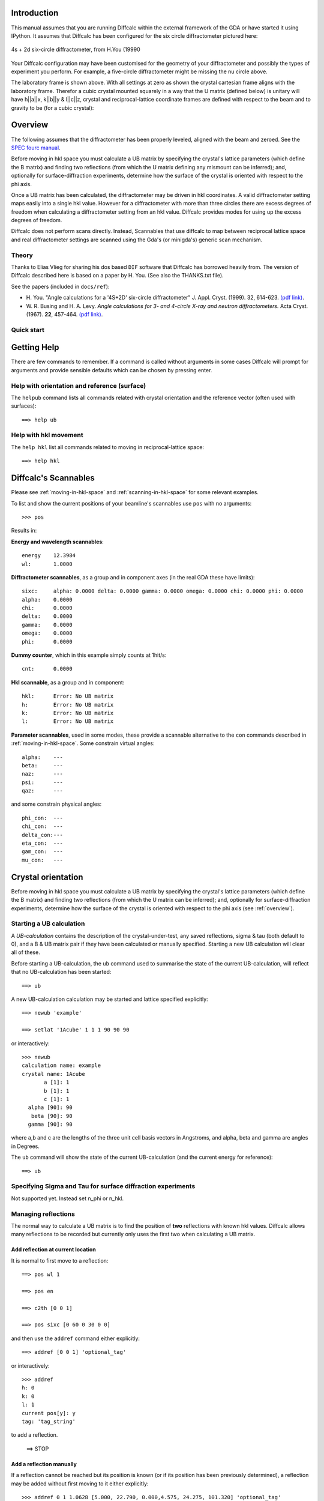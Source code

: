 Introduction
============


This manual assumes that you are running Diffcalc within the external framework
of the GDA or have started it using IPython. It assumes that Diffcalc has been
configured for the six circle diffractometer pictured here:

.. figure:: images/you/4s_2d_diffractometer.png
   :scale: 50
   :align: center

   4s + 2d six-circle diffractometer, from H.You (19990

Your Diffcalc configuration may have been customised for the geometry of your
diffractometer and possibly the types of experiment you perform. For example, a
five-circle diffractometer might be missing the nu circle above.

The laboratory frame is shown above. With all settings at zero as shown the
crystal  cartesian frame aligns with the laboratory frame. Therefor a cubic
crystal mounted squarely in a way that the U matrix (defined below) is unitary
will have h||a||x, k||b||y & l||c||z, crystal and reciprocal-lattice coordinate
frames are defined with respect to the beam and to gravity to be (for a cubic
crystal):


Overview
========

The following assumes that the diffractometer has been properly leveled, aligned
with the beam and zeroed. See the `SPEC fourc manual
<http://www.certif.com/spec_manual/fourc_4_2.html>`__.

Before moving in hkl space you must calculate a UB matrix by specifying the
crystal's lattice parameters (which define the B matrix) and finding two
reflections (from which the U matrix defining any mismount can be inferred);
and, optionally for surface-diffraction experiments, determine how the surface
of the crystal is oriented with respect to the phi axis.

Once a UB matrix has been calculated, the diffractometer may be driven in hkl
coordinates. A valid diffractometer setting maps easily into a single hkl value.
However for a diffractometer with more than three circles there are excess
degrees of freedom when calculating a diffractometer setting from an hkl value.
Diffcalc provides modes for using up the excess degrees of freedom.

Diffcalc does not perform scans directly. Instead, Scannables that use diffcalc
to map between reciprocal lattice space and real diffractometer settings are
scanned using the Gda's (or minigda's) generic scan mechanism.


Theory
------

Thanks to Elias Vlieg for sharing his dos based ``DIF`` software that Diffcalc
has borrowed heavily from. The version of Diffcalc described here is based on a
paper by H. You. (See also the THANKS.txt file).

See the papers (included in ``docs/ref``):

* H. You. "Angle calculations for a '4S+2D' six-circle diffractometer"
  J. Appl. Cryst. (1999). 32, 614-623. `(pdf link)
  <http://journals.iucr.org/j/issues/1999/04/00/hn0093/hn0093.pdf>`__.

* W. R. Busing and H. A. Levy. *Angle calculations for 3- and 4-circle X-ray
  and neutron diffractometers.* Acta Cryst. (1967). **22**, 457-464. `(pdf link)
  <http://journals.iucr.org/q/issues/1967/04/00/a05492/a05492.pdf>`__.

Quick start
-----------


Getting Help
============

There are few commands to remember. If a command is called without
arguments in some cases Diffcalc will prompt for arguments and provide sensible
defaults which can be chosen by pressing enter.



Help with orientation and reference (surface)
---------------------------------------------

The ``helpub`` command lists all commands related with crystal
orientation and the reference vector (often used with surfaces)::

   ==> help ub


Help with hkl movement
----------------------

The ``help hkl`` list all commands related to moving in reciprocal-lattice
space::

   ==> help hkl


Diffcalc's Scannables
=====================

Please see :ref:`moving-in-hkl-space` and :ref:`scanning-in-hkl-space` for some relevant examples.

To list and show the current positions of your beamline's scannables
use ``pos`` with no arguments::

   >>> pos

Results in:

**Energy and wavelength scannables**::

    energy    12.3984
    wl:       1.0000

**Diffractometer scannables**, as a group and in component axes (in
the real GDA these have limits)::

    sixc:     alpha: 0.0000 delta: 0.0000 gamma: 0.0000 omega: 0.0000 chi: 0.0000 phi: 0.0000
    alpha:    0.0000
    chi:      0.0000
    delta:    0.0000
    gamma:    0.0000
    omega:    0.0000
    phi:      0.0000

**Dummy counter**, which in this example simply counts at 1hit/s::

    cnt:      0.0000

**Hkl scannable**, as a group and in component::

    hkl:      Error: No UB matrix
    h:        Error: No UB matrix
    k:        Error: No UB matrix
    l:        Error: No UB matrix

**Parameter scannables**, used in some modes, these provide a
scannable alternative to the ``con`` commands described in
:ref:`moving-in-hkl-space`. Some constrain virtual angles::

   alpha:    ---
   beta:     ---
   naz:      ---
   psi:      ---
   qaz:      ---

and some constrain physical angles::

   phi_con:  ---
   chi_con:  ---
   delta_con:---
   eta_con:  ---
   gam_con:  ---
   mu_con:   ---


Crystal orientation
===================

Before moving in hkl space you must calculate a UB matrix by
specifying the crystal's lattice parameters (which define the B
matrix) and finding two reflections (from which the
U matrix can be inferred); and, optionally for surface-diffraction
experiments, determine how the surface of the crystal is oriented with
respect to the phi axis (see :ref:`overview`).

Starting a UB calculation
-------------------------

A *UB-calculation* contains the description of the crystal-under-test,
any saved reflections, sigma & tau (both default to 0), and a B & UB
matrix pair if they have been calculated or manually specified.
Starting a new UB calculation will clear all of these.

Before starting a UB-calculation, the ``ub`` command used to summarise
the state of the current UB-calculation, will reflect that no
UB-calculation has been started::

    ==> ub

A new UB-calculation calculation may be started and lattice specified
explicitly::

    ==> newub 'example'

    ==> setlat '1Acube' 1 1 1 90 90 90

or interactively::

    >>> newub
    calculation name: example
    crystal name: 1Acube
           a [1]: 1
           b [1]: 1
           c [1]: 1
      alpha [90]: 90
       beta [90]: 90
      gamma [90]: 90

where a,b and c are the lengths of the three unit cell basis vectors
in Angstroms, and alpha, beta and gamma are angles in Degrees.

The ``ub`` command will show the state of the current UB-calculation
(and the current energy for reference)::

   ==> ub

Specifying Sigma and Tau for surface diffraction experiments
------------------------------------------------------------

Not supported yet. Instead set n_phi or n_hkl.


Managing reflections
--------------------

The normal way to calculate a UB matrix is to find the position of **two**
reflections with known hkl values. Diffcalc allows many reflections to be
recorded but currently only uses the first two when calculating a UB matrix.

Add reflection at current location
~~~~~~~~~~~~~~~~~~~~~~~~~~~~~~~~~~

It is normal to first move to a reflection::

    ==> pos wl 1

    ==> pos en

    ==> c2th [0 0 1]

    ==> pos sixc [0 60 0 30 0 0]

and then use the ``addref`` command either explicitly::

    ==> addref [0 0 1] 'optional_tag'

or interactively::

    >>> addref
    h: 0
    k: 0
    l: 1
    current pos[y]: y
    tag: 'tag_string'

to add a reflection.


   ==> STOP
Add a reflection manually
~~~~~~~~~~~~~~~~~~~~~~~~~

If a reflection cannot be reached but its position is known (or if its
position has been previously determined), a reflection may be added
without first moving to it either explicitly::

    >>> addref 0 1 1.0628 [5.000, 22.790, 0.000,4.575, 24.275, 101.320] 'optional_tag'

or interactively::

    >>> addref
    h: 0
    k: 1
    l: 1.0628
    current pos[y]: n
      alpha[5.000]:
      delta[22.79]:
      gamma[0.000]:
      omega[1.552]: 4.575
	chi[22.40]: 24.275
	phi[14.25]: 101.320
         en[9.998]:
	tag: optional_tag2

Edit reflection list
~~~~~~~~~~~~~~~~~~~~

Use ``showref`` to show the reflection list::

    >>> showref
	 energy h    k    l     alpha    delta    gamma    omega    chi      phi       tag
      1  9.999  1.00 0.00 1.06  5.0000   22.7900  0.0000   1.5520   22.4000  14.2550   1st
      2  9.999  0.00 1.00 1.06  5.0000   22.7900  0.0000   4.5750   24.2750  101.32000 2nd

Use ``swapref`` to swap reflections::

    >>> swapref 1 2
    Recalculating UB matrix.
    >>> showref
	  energy h    k    l     alpha    delta    gamma    omega    chi      phi       tag
       1  9.999  0.00 1.00 1.06  5.0000   22.7900  0.0000   4.5750   24.2750  101.3200  2nd
       2  9.999  1.00 0.00 1.06  5.0000   22.7900  0.0000   1.5520   22.4000  14.2550   1st

Use ``delref`` to delete a reflection::

    >>> delref 1
    >>> showref
	  energy h    k    l     alpha    delta    gamma    omega    chi      phi       tag
       1  9.999  1.00 0.00 1.06  5.0000   22.7900  0.0000   1.5520   22.4000  14.2550   1st

Calculating a UB matrix
-----------------------

Unless a U or UB matrix has been manually specified, a new UB matrix will be
calculated after the second reflection has been found, or whenever one of the
first two reflections is changed.

Use the command ``calcub`` to force the UB matrix to be calculated from the
first two reflections.

If you have misidentified a reflection used for the orientation the
resulting UB matrix will be incorrect. Always use the ``checkub``
command to check that the computed values agree with the estimated values::

    >>>checkub
       energy h    k    l     h_comp k_comp l_comp  tag
    1  9.9987 1.00 0.00 1.06  1.0000 0.0000 1.0628  1st
    2  9.9987 0.00 1.00 1.06 -0.0329 1.0114 1.0400  2nd

Notice that the first reflection will always match, but that the
second will not match exactly. (The system of equations used to
calculate the U matrix is overdetermined and some information from the
second reflection is thrown away.)

Manually setting U and UB
-------------------------

*To help find the initial reflections* it may be useful to set the U
matrix manually---to the identity matrix for example. Use the ``setu``
command to do this. Once set the diffractometer may be driven to the
ideal location of a reflection and then the actual reflection
sought. Normally this would be done in the default mode, four-circle-bisecting, (see
:ref:`moving-in-hkl-space`). In the following example this has been done
by setting the alpha to 5 and leaving gamma at 0 (it would be normal
to leave alpha at 0)::

    >>> hklmode 1
    1) fourc bisecting
       alpha: 0.0
       gamma: 0.0

    >>> setalpha 5
    alpha: 0 --> 5.000000
    >>> setu
    row1[1 0 0]:
    row2[0 1 0]:
    row3[0 0 1]:
    >>> sim hkl [1,0,1.0628] # Check it all makes sense
    sixc would move to:
       alpha :   5.00000 deg
       delta :  22.79026 deg
       gamma :   0.00000 deg
       omega :   5.82845 deg
	 chi :  24.57658 deg
	 phi :   6.14137 deg

       theta : 70702.991919
      2theta : 23.303705
	 Bin : 6.969151
	Bout : 6.969151
     azimuth : 7.262472

    >>> pos hkl [1,0,1.0628]
    hkl:      h: 1.00000 k: 0.00000 l: 1.06280

    >>> # scan about to find actual reflection

    >>> addref
    h[0.0]: 1
    k[0.0]: 0
    l[0.0]: 1.0628
    current pos[y]: y
    tag: 'ref1'
    >>>


There is currently no way to refine a manually specified U matrix by
inferring as much as possible from just one found reflection.

.. _moving-in-hkl-space:

Moving in hkl space
===================

Once a UB matrix has been calculated, the diffractometer may be driven
in hkl coordinates. A given diffractometer setting maps easily into a
single hkl value. However for a diffractometer with more than three circles
there are excess degrees of freedom when calculating a diffractometer
setting from an hkl value. Diffcalc provides many for using up
the excess degrees of freedom.

By default Diffcalc selects four-circle bisecting mode (see below).

Note that to play along with the following ``run`` the file in
``example/session/sixc_example.py`` to configure the UB-calculation.


Modes
-----

Use the command ``hklmode`` to summarise the state of Diffcalc's angle
calculator. It shows a list the available modes for your
diffractometer and the parameters that must be fixed for each, the
current mode and the current parameter settings::

    >>> hklmode
    Available modes:
     0) fourc fixed-bandlw (alpha, gamma, blw) (Not impl.)
     1) fourc bisecting (alpha, gamma)
     2) fourc incoming  (alpha, gamma, betain)
     3) fourc outgoing  (alpha, gamma, betaout)
     4) fourc azimuth   (alpha, gamma, azimuth) (Not impl.)
     5) fourc fixed-phi (alpha, gamma, phi) (Not impl.)
    10) fivec bisecting (gamma)
    11) fivec incoming  (gamma, betain)
    12) fivec outgoing  (gamma, betaout)
    13) fivec bisecting (alpha)
    14) fivec incoming  (alpha, betain)
    15) fivec outgoing  (alpha, betaout)
    20) zaxis bisecting ()
    21) zaxis incoming  (betain)
    22) zaxiz outgoing  (betaout)

    Current mode:

    1) fourc bisecting
    Parameters:

       alpha: 0.0
       gamma: 0.0
      betain: --- (not relevant in this mode)
     betaout: --- (not relevant in this mode)
     azimuth: --- (not relevant in this mode)
	 phi: --- (not relevant in this mode)
	 blw: --- (not relevant in this mode)

Note that 'Not impl.' is short for 'not implemented'.  Standby.

Your output may differ. For example:

 - When listed with a typical five-circle diffractometer with no gamma
   circle: the fourc modes will have no gamma parameter to fix
   (actually it will have been fixed under the covers to 0), there
   will be no gamma or alpha parameters to fix in the five circle
   modes (again, under the covers gamma will have been fixed) and
   there will be no zaxis modes (as these require six circles, or an
   actual z-axis diffractometer).

 - When listed with a typical four-circle diffractometer with no alpha
   or gamma circle, the four-circle modes will appear with no alpha or
   gamma parameters (again, they are fixed under the covers), and
   there will be no five circle or zaxis modes.

To change the current mode, call ``hklmode`` with an argument::

    >>> hklmode 2
    2) fourc incoming
       alpha: 0.0
       gamma: 0.0
      betain: ---

(The dashes next to the betain parameter indicate that a parameter
has not yet been set.)

Mode parameters
---------------

A parameter can be set using either one of the series of {{{set}}}
commands, by moving one of the scannables associated with each
parameter or, where appropriate, by asking that a parameter track an
axis.

Set commands
~~~~~~~~~~~~
Use the series of commands ``set<param_name>`` to set a parameter::

    >>> setalpha 3
    alpha: 0 --> 3.000000
    >>> setbetain 5
    WARNING: The parameter betain is not used in mode 1
    betain: --- --> 5.000000
    >>> setalpha    # With no args, the current value is displayed
    alpha: 3
    >>> setbetain
    betain: ---


Parameter Scannables
~~~~~~~~~~~~~~~~~~~~

In most installations there will be a scannable for each parameter. In
this example installation, the parameters which correspond to physical
axes have had '_par' appended to their names to prevent clashes. These
may be used to change a parameter either with the ``pos`` command or
by using them within a scan (see :ref:`scanning-in-hkl-space`).::

    >>> pos betain
    betain:   0.00000
    >>> pos betain 5
    betain:   5.00000
    >>> setbetain
    betain: 5

    >>> pos alpha_par
    alpha_par:3.00000
    >>> setalpha
    alpha: 3


Tracking Axis
~~~~~~~~~~~~~
Where a parameter matches an axis name, that parameter may be set to
track that axis::

    >>> pos alpha
    alpha:    5.0000

    >>> hklmode 1
    1) fourc bisecting
       alpha: 0.0
       gamma: 0.0

    >>> trackalpha
    alpha: 5

    >>> pos alpha
    alpha:    6.0000

    >>> hklmode 1
    1) fourc bisecting
       alpha: 6.0  (tracking physical axis)
       gamma: 0.0


Although convenient, there is a danger with this method that in
geometries where the axes are built from other axes (such as in a
kappa geometry), the position of an axis may drift slightly during a
scan.

Sectors
-------

When mapping from reciprocal lattice space to a set of diffractometer
settings, there is normally a choice of solutions for the sample
orientation. The selected sector mode will determine which solution is
used. There is currently only one sector mode:

Sector mode: Find first solution within sector limits
~~~~~~~~~~~~~~~~~~~~~~~~~~~~~~~~~~~~~~~~~~~~~~~~~~~~~

In this sector mode, taken from 'DIF', the first solution found within
the 'sector limits' is chosen. These are different from the physical
or software limits on the axes and can be checked/modified using
``setsectorlim``::

    >>> setsectorlim
    omega_high[270]:
     omega_low[-90]:
      phi_high[180]:
       phi_low[-180]:


The hkl scannable
-----------------
Once a UB matrix has been calculated, a mode chosen and parmeters set,
use the hkl scannable to move to a point in reciprocal lattice space::

    >>> pos hkl [1,0,0]
    hkl:      h: 1.00000 k: -0.00000 l: -0.00000
    >>> pos sixc
    sixc:     alpha: 3.0000 delta: 17.2252 gamma: 4.0000 omega: 7.5046 chi: -24.6257 phi: 4.8026
    >>> pos hkl
    hkl:      h: 1.00000 k: -0.00000 l: -0.00000
    >>> hkl
    hkl:
	   h : 1.000000
	   k : -0.000000
	   l : -0.000000
      2theta : 18.582618
         Bin : -0.387976
        Bout : -0.387976
     azimuth : 1.646099

Notice that typing ``hkl`` will also display some virtual angles (such
as twotheta and Bin), that checking the position with ``pos hkl`` will
not.

To get this extra information into a scan use the scannable hklverbose
instead of hkl::

     >>> pos hklverbose [1,0,0]
     hklverbose:      h: 1.00000 k: -0.00000 l: -0.00000  2theta : 18.582618 Bin : -0.387976
                      Bout :-0.387976  azimuth : 1.646099

The ``sim`` command will report, without moving the diffractometer,
where an hkl position would be found::

    >>> sim hkl [1,0,0]
    sixc would move to:
       alpha :   3.00000 deg
       delta :  17.22516 deg
       gamma :   4.00000 deg
       omega :   7.50461 deg
	 chi : -24.62568 deg
	 phi :   4.80260 deg

       theta : 70702.991919
      2theta : 18.582618
	 Bin : -0.387976
	Bout : -0.387976
     azimuth : 1.646099



Moving out of range
~~~~~~~~~~~~~~~~~~~
Not every hkl position can be reached::

    >>> pos hkl [10,10,10]
    Exception: Could not compute delta for this hkl position

The diffractometer scannable (sixc)
-----------------------------------
We've seen this before, but it also works with sim::

    gda>>>sim sixc [3, 17.22516, 4, 7.50461,  -24.62568, 4.80260]
    hkl would move to:
      h : 1.000000
      k : 0.000000
      l : -0.000000

.. _scanning-in-hkl-space:

Scanning in hkl space
=====================

All scans described below use the same generic scanning mechanism
provided by the GDA system or by minigda. Here are some examples.

Fixed hkl scans
---------------

In a 'fixed hkl scan' something (such as energy or Bin) is scanned,
and at each step hkl is 'moved' to keep the sample and detector
aligned. Also plonk the diffractometer scannable (sixc) on there with no
destination to monitor what is actually happening and then
throw on a detector (cnt) with an exposure time if appropriate::

    >>> #scan scannable_name start stop step [scannable_name [pos or time]]..

    >>> scan en 9 11 .5 hkl [1,0,0] sixc cnt 1

    >>> scan en 9 11 .5 hklverbose [1,0,0] sixc cnt 1

    >>> scan betain 4 5 .2 hkl [1,0,0] sixc cnt 1

    >>> scan alpha_par 0 10 2 hkl [1,0,0] sixc cnt 1

    >>> trackalpha
    >>> scan alpha 0 10 2 hkl [1,0,0] sixc cnt 1 # Equivalent to last scan

Scanning hkl
------------

Hkl, or one component, may also be scanned directly::

    >>> scan h .8 1.2 .1 hklverbose sixc cnt 1

At each step, this will read the current hkl position, modify the h
component and then move to the resulting vector. There is a danger
that with this method k and l may drift. To get around this the start,
stop and step values may also be specified as vectors. So for example::

    >>> scan hkl [1,0,0] [1,.3,0] [1,0.1,0] cnt1

is equivilant to::

    >>> pos hkl [1,0,0]
    >>> scan k 0 .3 .1 cnt1

but will not suffer from drifting. This method also allows scans along
any direction in hkl space to be performed.

Multidimension scans
--------------------

Two and three dimensional scans::

    >>> scan en 9 11 .5 h .9 1.1 .2 hklverbose sixc cnt 1
    >>> scan h 1 3 1 k 1 3 1 l 1 3 1 hkl cnt 1



Good luck --- RobW

References
----------

.. [You1999] H. You. *Angle calculations for a '4S+2D' six-circle diffractometer.*
   J. Appl. Cryst. (1999). **32**, 614-623. `(pdf link)
   <http://journals.iucr.org/j/issues/1999/04/00/hn0093/hn0093.pdf>`__.

.. [Busing1967] W. R. Busing and H. A. Levy. *Angle calculations for 3- and 4-circle X-ray
   and neutron diffractometers.* Acta Cryst. (1967). **22**, 457-464. `(pdf link)
   <http://journals.iucr.org/q/issues/1967/04/00/a05492/a05492.pdf>`__.

